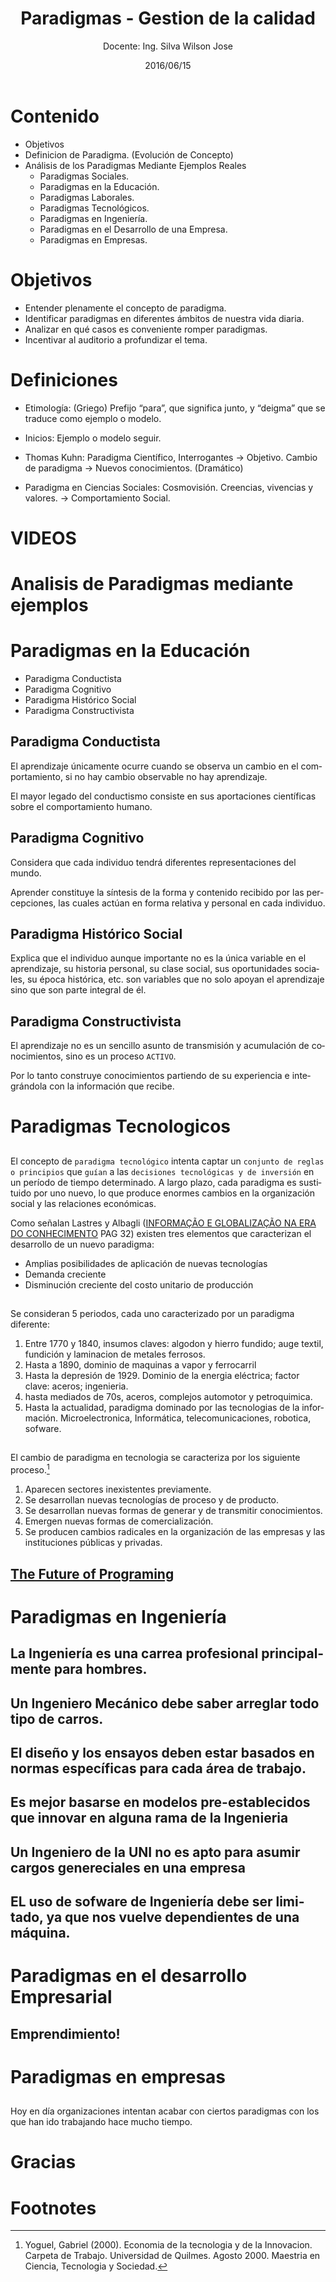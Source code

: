 #+TITLE: Paradigmas - Gestion de la calidad
#+SUBTITLE: Docente: Ing. Silva Wilson Jose
#+DATE: 2016/06/15
#+OPTIONS: ':nil *:t -:t ::t <:t H:3 \n:nil ^:t arch:headline
#+OPTIONS: e:t email:nil f:t inline:t num:nil p:nil pri:nil stat:t
#+OPTIONS: tags:t tasks:t tex:t timestamp:t toc:nil todo:t |:t
#+CREATOR: Emacs 24.4.1 (Org mode 8.2.10)
#+DESCRIPTION:
#+EXCLUDE_TAGS: noexport
#+KEYWORDS:dsadsa
#+LANGUAGE: es
#+SELECT_TAGS: export

#+FAVICON: images/uni.png
#+ICON: images/uni.png
#+HASHTAG: #ParadigmasGestionDeProyectos


* Contenido
- Objetivos
- Definicion de Paradigma. (Evolución de Concepto)
- Análisis de los Paradigmas Mediante Ejemplos Reales
  + Paradigmas Sociales.
  + Paradigmas en la Educación.
  + Paradigmas Laborales.
  + Paradigmas Tecnológicos.
  + Paradigmas en Ingeniería.
  + Paradigmas en el Desarrollo de una Empresa.
  + Paradigmas en Empresas.

* Objetivos
- Entender plenamente el concepto de paradigma.
- Identificar paradigmas en diferentes ámbitos de nuestra vida diaria.
- Analizar en qué casos es conveniente romper paradigmas.
- Incentivar al auditorio a profundizar el tema.
* Definiciones
- Etimología: (Griego) Prefijo “para”, que significa junto, y “deigma” que se traduce como ejemplo o modelo.

- Inicios: Ejemplo o modelo  seguir.

- Thomas Kuhn: Paradigma Científico, 
  Interrogantes -> Objetivo. 
  Cambio de paradigma -> Nuevos conocimientos. (Dramático)

- Paradigma en Ciencias Sociales: Cosmovisión.
  Creencias, vivencias y valores. -> Comportamiento Social.

* VIDEOS
  :PROPERTIES:
  :SLIDE:    segue dark quote
  :ASIDE:    right bottom
  :ARTICLE:  flexbox vleft auto-fadein
  :END:

* Analisis de Paradigmas mediante ejemplos
  :PROPERTIES:
  :SLIDE:    segue dark quote
  :ASIDE:    right bottom
  :ARTICLE:  flexbox vleft auto-fadein
  :END:

* Paradigmas en la Educación
- Paradigma Conductista
- Paradigma Cognitivo
- Paradigma Histórico Social
- Paradigma Constructivista

** Paradigma Conductista
:PROPERTIES:
:ARTICLE:  smaller
:END:
El aprendizaje únicamente ocurre cuando se observa un cambio en el comportamiento, si no hay cambio observable no hay aprendizaje.
#+BEGIN_CENTER
#+ATTR_HTML: :width 420px
[[file:images/conductista.png]]
#+END_CENTER
El mayor legado del conductismo consiste en sus aportaciones científicas sobre el comportamiento humano.

** Paradigma Cognitivo
:PROPERTIES:
:ARTICLE:  smaller
:END:
Considera que cada individuo tendrá diferentes representaciones del mundo.
#+BEGIN_CENTER
#+ATTR_HTML: :width 300px
[[file:images/cognitivo.png]]
#+END_CENTER
Aprender constituye la síntesis de la forma y contenido recibido por las percepciones, las cuales actúan en forma relativa y personal en cada individuo.

** Paradigma Histórico Social
:PROPERTIES:
:ARTICLE:  smaller
:END:
Explica que el individuo aunque importante no es la única variable en el aprendizaje, su historia personal, su clase social, sus oportunidades sociales, su época histórica, etc. son variables que no solo apoyan el aprendizaje sino que son parte integral de él.
#+BEGIN_CENTER
#+ATTR_HTML: :width 300px
[[file:images/historico-social.png]]
#+END_CENTER

** Paradigma Constructivista
:PROPERTIES:
:ARTICLE:  smaller
:END:
El aprendizaje no es un sencillo asunto de transmisión y acumulación de conocimientos, sino es un proceso =ACTIVO=.
#+BEGIN_CENTER
#+ATTR_HTML: :width 300px
[[file:images/constructivista.png]]
#+END_CENTER
Por lo tanto construye conocimientos partiendo de su experiencia e integrándola con la información que recibe.

* Paradigmas Tecnologicos
  :PROPERTIES:
  :SLIDE:    segue dark quote
  :ASIDE:    right bottom
  :ARTICLE:  flexbox vleft auto-fadein
  :END:

** 
El concepto de =paradigma tecnológico= intenta captar un =conjunto de reglas o principios= que =guían= a las =decisiones tecnológicas y de inversión= en un período de tiempo determinado. A largo plazo, cada paradigma es sustituido por uno nuevo, lo que produce enormes cambios en la organización social y las relaciones económicas.

Como señalan Lastres y Albagli ([[http://www.uff.br/ppgci/editais/saritalivro.pdf][INFORMAÇÃO  E  GLOBALIZAÇÃO NA  ERA  DO  CONHECIMENTO]] PAG 32) existen tres elementos que caracterizan el desarrollo de un nuevo paradigma:
- Amplias posibilidades de aplicación de nuevas tecnologías
- Demanda creciente
- Disminución creciente del costo unitario de producción

** 
Se consideran 5 periodos, cada uno caracterizado por un paradigma diferente:
1. Entre 1770 y 1840, insumos claves: algodon y hierro fundido; auge textil, fundición y laminacion de metales ferrosos.
2. Hasta a 1890, dominio de maquinas a vapor y ferrocarril
3. Hasta la depresión de 1929. Dominio de la energia eléctrica; factor clave: aceros; ingenieria.
4. hasta mediados de 70s, aceros, complejos automotor y petroquimica.
5. Hasta la actualidad, paradigma dominado por las tecnologias de la información. Microelectronica, Informática, telecomunicaciones, robotica, sofware.

** 
El cambio de paradigma en tecnologia se caracteriza por los siguiente proceso.[fn:1]

1. Aparecen sectores inexistentes previamente.
2. Se desarrollan nuevas tecnologías de proceso y de producto.
3. Se desarrollan nuevas formas de generar y de transmitir conocimientos.
4. Emergen nuevas formas de comercialización.
5. Se producen cambios radicales en la organización de las empresas y las instituciones públicas y privadas.

** [[https://www.youtube.com/watch?v=8pTEmbeENF4][The Future of Programing]]
#+BEGIN_CENTER
#+ATTR_HTML: :width 650px
[[file:images/future.png]]
#+END_CENTER


* Paradigmas en Ingeniería
  :PROPERTIES:
  :SLIDE:    segue dark quote
  :ASIDE:    right bottom
  :ARTICLE:  flexbox vleft auto-fadein
  :END:

** La Ingeniería es una carrea profesional principalmente para hombres.
#+BEGIN_CENTER
#+ATTR_HTML: :width 700px
[[file:images/ingenieria1.png]]
#+END_CENTER

** Un Ingeniero Mecánico debe saber arreglar todo tipo de carros.
#+BEGIN_CENTER
#+ATTR_HTML: :width 700px
[[file:images/ingenieria2.png]]
#+END_CENTER

** El diseño y los ensayos deben estar basados en normas específicas para cada área de trabajo.
#+BEGIN_CENTER
#+ATTR_HTML: :width 700px
[[file:images/ingenieria3.png]]
#+END_CENTER

** Es mejor basarse en modelos pre-establecidos que innovar en alguna rama de la Ingenieria
#+BEGIN_CENTER
#+ATTR_HTML: :width 700px
[[file:images/ingenieria4.png]]
#+END_CENTER

** Un Ingeniero de la UNI no es apto para asumir cargos genereciales en una empresa
#+BEGIN_CENTER
#+ATTR_HTML: :width 700px
[[file:images/ingenieria5.png]]
#+END_CENTER

** EL uso de sofware de Ingeniería debe ser limitado, ya que nos vuelve dependientes de una máquina.
#+BEGIN_CENTER
#+ATTR_HTML: :width 700px
[[file:images/ingenieria6.png]]
#+END_CENTER

* Paradigmas en el desarrollo Empresarial
  :PROPERTIES:
  :SLIDE:    segue dark quote
  :ASIDE:    right bottom
  :ARTICLE:  flexbox vleft auto-fadein
  :END:

** Emprendimiento!
#+BEGIN_CENTER
#+ATTR_HTML: :width 700px
[[file:images/emprendedor1.png]]
#+END_CENTER

** 
#+BEGIN_CENTER
#+ATTR_HTML: :width 800px
[[file:images/emprendedor2.png]]
#+END_CENTER

** 
#+BEGIN_CENTER
#+ATTR_HTML: :width 800px
[[file:images/emprendedor3.png]]
#+END_CENTER

* Paradigmas en empresas
  :PROPERTIES:
  :SLIDE:    segue dark quote
  :ASIDE:    right bottom
  :ARTICLE:  flexbox vleft auto-fadein
  :END:
** 
Hoy en día organizaciones intentan acabar con ciertos paradigmas con los que han ido trabajando hace mucho tiempo.
#+BEGIN_CENTER
#+ATTR_HTML: :width 800px
[[file:images/algunas_empresas1.png]]
#+END_CENTER
** 
#+BEGIN_CENTER
#+ATTR_HTML: :width 800pxW
[[file:images/algunas_empresas2.png]]
#+END_CENTER
** 
#+BEGIN_CENTER
#+ATTR_HTML: :width 800px
[[file:images/algunas_empresas3.png]]
#+END_CENTER
** 
#+BEGIN_CENTER
#+ATTR_HTML: :width 800px
[[file:images/algunas_empresas4.png]]
#+END_CENTER
** 
#+BEGIN_CENTER
#+ATTR_HTML: :width 800px
[[file:images/algunas_empresas5.png]]
#+END_CENTER

* Gracias
  :PROPERTIES:
  :SLIDE: thank-you-slide segue
  :ASIDE: right
  :ARTICLE: flexbox vleft auto-fadein
  :END:

* Footnotes

[fn:1] Yoguel, Gabriel (2000). Economia de la tecnologia y de la Innovacion. Carpeta de Trabajo. Universidad de Quilmes. Agosto 2000. Maestria en Ciencia, Tecnologia y Sociedad.